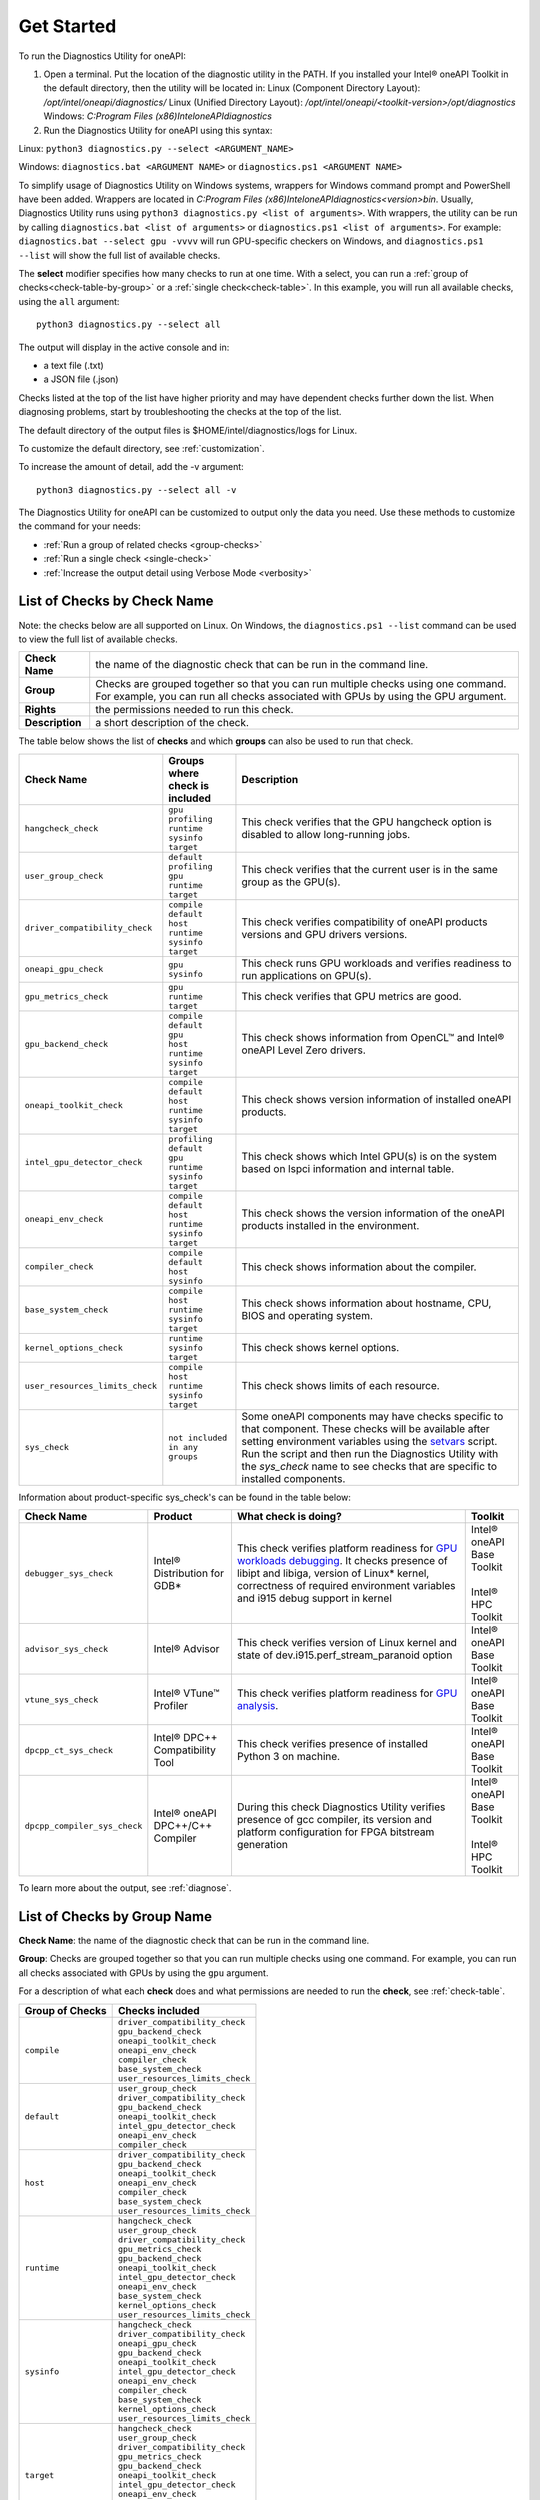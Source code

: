 .. _cli-options:

===========
Get Started
===========


To run the Diagnostics Utility for oneAPI:

1. Open a terminal. Put the location of the diagnostic utility in the PATH.
   If you installed your Intel® oneAPI Toolkit in the default directory, then the
   utility will be located in:
   Linux (Component Directory Layout): `/opt/intel/oneapi/diagnostics/`
   Linux (Unified Directory Layout):
   `/opt/intel/oneapi/<toolkit-version>/opt/diagnostics`
   Windows: `C:\Program Files (x86)\Intel\oneAPI\diagnostics`


2. Run the Diagnostics Utility for oneAPI using this syntax:

Linux: ``python3 diagnostics.py --select <ARGUMENT_NAME>``

Windows: ``diagnostics.bat <ARGUMENT NAME>`` or
``diagnostics.ps1 <ARGUMENT NAME>``

To simplify usage of Diagnostics Utility on Windows systems, wrappers for
Windows command prompt and PowerShell have been added. Wrappers are located
in `C:\Program Files (x86)\Intel\oneAPI\diagnostics\<version>\bin`. Usually,
Diagnostics Utility runs using ``python3 diagnostics.py <list of arguments>``.
With wrappers, the utility can be run by calling
``diagnostics.bat <list of arguments>`` or
``diagnostics.ps1 <list of arguments>``. For example:
``diagnostics.bat --select gpu -vvvv`` will run GPU-specific checkers on
Windows, and ``diagnostics.ps1 --list`` will show the full list of
available checks.

The  **select** modifier specifies how many checks to run at one time.
With a select, you can run a :ref:`group of checks<check-table-by-group>`
or a :ref:`single check<check-table>`. In this
example, you will run all available checks, using the ``all`` argument:

::

  python3 diagnostics.py --select all


The output will display in the active console and in:

* a text file (.txt)
* a JSON file (.json)

Checks listed at the top of the list have higher priority and may have
dependent checks further down the list. When diagnosing problems, start by
troubleshooting the checks at the top of the list.

The default directory of the output files is
$HOME/intel/diagnostics/logs for Linux.

.. and C:\\Users\\<username>\\intel\\diagnostics\\logs for Windows.

To customize the default directory, see :ref:`customization`.


To increase the amount of detail, add the -v argument:

::

  python3 diagnostics.py --select all -v


The Diagnostics Utility for oneAPI can be customized to output
only the data you need. Use these methods to customize the command for your
needs:

- :ref:`Run a group of related checks <group-checks>`
- :ref:`Run a single check <single-check>`
- :ref:`Increase the output detail using Verbose Mode <verbosity>`


.. _check-table:


List of Checks by Check Name
----------------------------

Note: the checks below are all supported on Linux. On Windows,
the ``diagnostics.ps1 --list`` command can be used to view the full
list of  available checks.



.. list-table::

   * - **Check Name**
     - the name of the diagnostic check that can be run in the command line.
   * - **Group**
     -  Checks are grouped together so that you can run multiple checks using
        one command. For example, you can run all checks associated with
        GPUs by using the GPU argument.
   * - **Rights**
     - the permissions needed to run this check.
   * - **Description**
     - a short description of the check.


The table below shows the list of  **checks** and which  **groups** can
also be used to run that check.



.. list-table::
   :header-rows: 1

   * - Check Name
     - Groups where check is included
     - Description
   * -  ``hangcheck_check``
     - |  ``gpu``
       |  ``profiling``
       |  ``runtime``
       |  ``sysinfo``
       |  ``target``
     - This check verifies that the GPU hangcheck option is disabled to
       allow long-running jobs.
   * -  ``user_group_check``
     - |  ``default``
       |  ``profiling``
       |  ``gpu``
       |  ``runtime``
       |  ``target``
     - This check verifies that the current user is in the same group
       as the GPU(s).
   * - ``driver_compatibility_check``
     - |  ``compile``
       |  ``default``
       |  ``host``
       |  ``runtime``
       |  ``sysinfo``
       |  ``target``
     - This check verifies compatibility of oneAPI products versions and
       GPU drivers versions.
   * -  ``oneapi_gpu_check``
     - |  ``gpu``
       |  ``sysinfo``
     - This check runs GPU workloads and verifies readiness to run
       applications on GPU(s).
   * -  ``gpu_metrics_check``
     - |  ``gpu``
       |  ``runtime``
       |  ``target``
     - This check verifies that GPU metrics are good.
   * -  ``gpu_backend_check``
     - |  ``compile``
       |  ``default``
       |  ``gpu``
       |  ``host``
       |  ``runtime``
       |  ``sysinfo``
       |  ``target``
     - This check shows information from OpenCL™ and Intel® oneAPI Level
       Zero drivers.
   * -  ``oneapi_toolkit_check``
     - |  ``compile``
       |  ``default``
       |  ``host``
       |  ``runtime``
       |  ``sysinfo``
       |  ``target``
     - This check shows version information of installed oneAPI products.
   * -  ``intel_gpu_detector_check``
     - |  ``profiling``
       |  ``default``
       |  ``gpu``
       |  ``runtime``
       |  ``sysinfo``
       |  ``target``
     - This check shows which Intel GPU(s) is on the system based on lspci
       information and internal table.
   * - ``oneapi_env_check``
     - |  ``compile``
       |  ``default``
       |  ``host``
       |  ``runtime``
       |  ``sysinfo``
       |  ``target``
     - This check shows the version information of the oneAPI products
       installed in the environment.
   * -  ``compiler_check``
     - |  ``compile``
       |  ``default``
       |  ``host``
       |  ``sysinfo``
     - This check shows information about the compiler.
   * -  ``base_system_check``
     - |  ``compile``
       |  ``host``
       |  ``runtime``
       |  ``sysinfo``
       |  ``target``
     - This check shows information about hostname, CPU, BIOS and
       operating system.
   * - ``kernel_options_check``
     - |  ``runtime``
       |  ``sysinfo``
       |  ``target``
     - This check shows kernel options.
   * -  ``user_resources_limits_check``
     - |  ``compile``
       |  ``host``
       |  ``runtime``
       |  ``sysinfo``
       |  ``target``
     - This check shows limits of each resource.
   * -  ``sys_check``
     - |  ``not included in any groups``
     - Some oneAPI components may have checks specific to that component.
       These checks will be available after setting environment variables using
       the `setvars <https://www.intel.com/content/www/us/en/docs/oneapi/programming-guide/2024-1/use-the-setvars-and-oneapi-vars-scripts-with-linux.html>`_ script. Run the script and then run the Diagnostics
       Utility with the  `sys_check` name to see checks that are specific
       to installed components.


Information about product-specific sys_check's can be found in the table below:

.. list-table::
   :header-rows: 1

   * - Check Name
     - Product
     - What check is doing?
     - Toolkit
   * -  ``debugger_sys_check``
     - Intel® Distribution for GDB*
     - This check verifies platform readiness for `GPU workloads debugging <https://www.intel.com/content/www/us/en/developer/tools/oneapi/distribution-for-gdb.html>`_.
       It checks presence of libipt and libiga, version of Linux* kernel,
       correctness of required environment variables and i915 debug
       support in kernel
     - | Intel® oneAPI Base Toolkit
       |
       | Intel® HPC Toolkit
   * -  ``advisor_sys_check``
     - Intel® Advisor
     - This check verifies version of Linux kernel and state of dev.i915.perf_stream_paranoid option
     - | Intel® oneAPI Base Toolkit
   * -  ``vtune_sys_check``
     - Intel® VTune™ Profiler
     - This check verifies platform readiness for `GPU analysis <https://www.intel.com/content/www/us/en/developer/tools/oneapi/vtune-profiler.html>`_.
     - | Intel® oneAPI Base Toolkit
   * -  ``dpcpp_ct_sys_check``
     - Intel® DPC++ Compatibility Tool
     - This check verifies presence of installed Python 3 on machine.
     - | Intel® oneAPI Base Toolkit
   * -  ``dpcpp_compiler_sys_check``
     - Intel® oneAPI DPC++/C++ Compiler
     - During this check Diagnostics Utility verifies presence of gcc compiler, its version and platform configuration for FPGA bitstream generation
     - | Intel® oneAPI Base Toolkit
       |
       | Intel® HPC Toolkit

To learn more about the output, see :ref:`diagnose`.



.. _check-table-by-group:


List of Checks by Group Name
----------------------------


**Check Name**: the name of the diagnostic check that can be run in the
command line.

**Group**:  Checks are grouped together so that you
can run multiple checks using one command.
For example, you can run all checks associated with GPUs by using
the  ``gpu``  argument.

For a description of what each **check** does and what permissions are needed
to run the **check**, see :ref:`check-table`.


.. list-table::
   :header-rows: 1

   * - Group of Checks
     - Checks included
   * -  ``compile``
     - |  ``driver_compatibility_check``
       |  ``gpu_backend_check``
       |  ``oneapi_toolkit_check``
       |  ``oneapi_env_check``
       |  ``compiler_check``
       |  ``base_system_check``
       |  ``user_resources_limits_check``
   * -  ``default``
     - |  ``user_group_check``
       |  ``driver_compatibility_check``
       |  ``gpu_backend_check``
       |  ``oneapi_toolkit_check``
       |  ``intel_gpu_detector_check``
       |  ``oneapi_env_check``
       |  ``compiler_check``
   * -  ``host``
     - |  ``driver_compatibility_check``
       |  ``gpu_backend_check``
       |  ``oneapi_toolkit_check``
       |  ``oneapi_env_check``
       |  ``compiler_check``
       |  ``base_system_check``
       |  ``user_resources_limits_check``
   * -  ``runtime``
     - |  ``hangcheck_check``
       |  ``user_group_check``
       |  ``driver_compatibility_check``
       |  ``gpu_metrics_check``
       |  ``gpu_backend_check``
       |  ``oneapi_toolkit_check``
       |  ``intel_gpu_detector_check``
       |  ``oneapi_env_check``
       |  ``base_system_check``
       |  ``kernel_options_check``
       |  ``user_resources_limits_check``
   * -  ``sysinfo``
     - |  ``hangcheck_check``
       |  ``driver_compatibility_check``
       |  ``oneapi_gpu_check``
       |  ``gpu_backend_check``
       |  ``oneapi_toolkit_check``
       |  ``intel_gpu_detector_check``
       |  ``oneapi_env_check``
       |  ``compiler_check``
       |  ``base_system_check``
       |  ``kernel_options_check``
       |  ``user_resources_limits_check``
   * -  ``target``
     - |  ``hangcheck_check``
       |  ``user_group_check``
       |  ``driver_compatibility_check``
       |  ``gpu_metrics_check``
       |  ``gpu_backend_check``
       |  ``oneapi_toolkit_check``
       |  ``intel_gpu_detector_check``
       |  ``oneapi_env_check``
       |  ``base_system_check``
       |  ``kernel_options_check``
       |  ``user_resources_limits_check``
   * -  ``gpu``
     - |  ``hangcheck_check``
       |  ``user_group_check``
       |  ``oneapi_gpu_check``
       |  ``gpu_metrics_check``
       |  ``gpu_backend_check``
       |  ``intel_gpu_detector_check``
   * -  ``profiling``
     - |  ``hangcheck_check``
       |  ``user_group_check``
       |  ``intel_gpu_detector_check``
